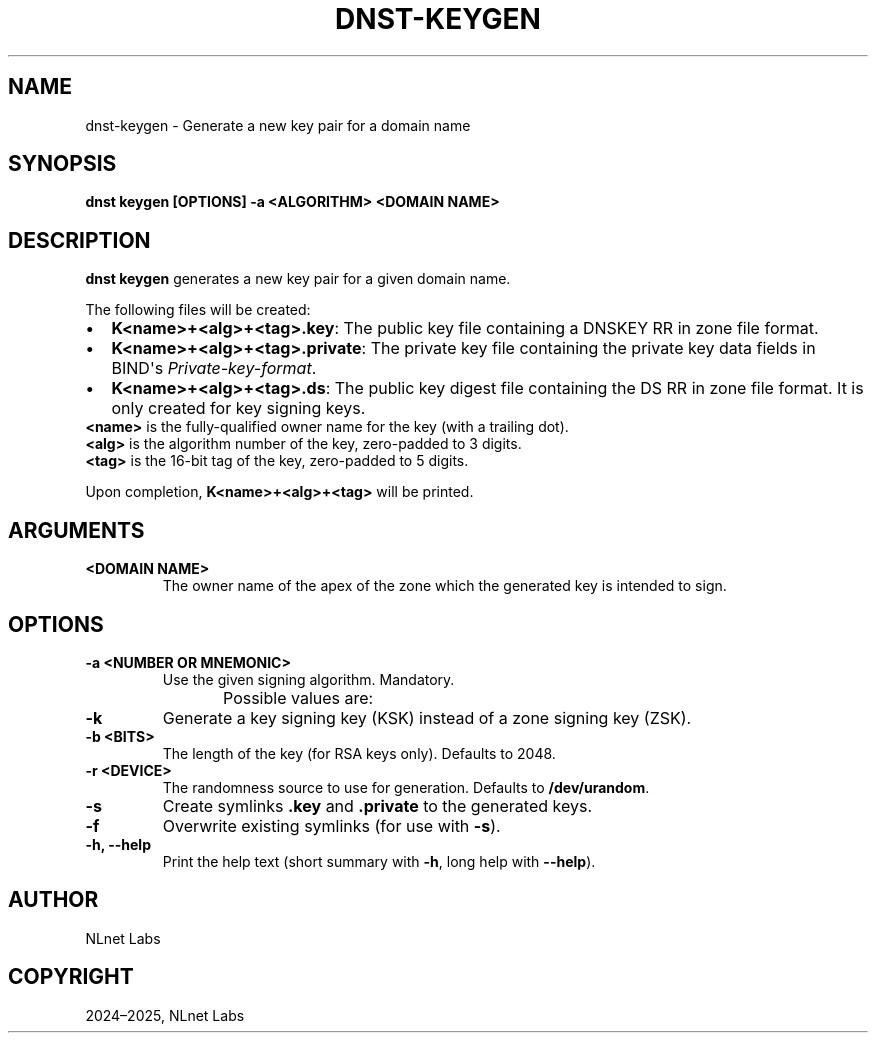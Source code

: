 '\" t
.\" Man page generated from reStructuredText.
.
.
.nr rst2man-indent-level 0
.
.de1 rstReportMargin
\\$1 \\n[an-margin]
level \\n[rst2man-indent-level]
level margin: \\n[rst2man-indent\\n[rst2man-indent-level]]
-
\\n[rst2man-indent0]
\\n[rst2man-indent1]
\\n[rst2man-indent2]
..
.de1 INDENT
.\" .rstReportMargin pre:
. RS \\$1
. nr rst2man-indent\\n[rst2man-indent-level] \\n[an-margin]
. nr rst2man-indent-level +1
.\" .rstReportMargin post:
..
.de UNINDENT
. RE
.\" indent \\n[an-margin]
.\" old: \\n[rst2man-indent\\n[rst2man-indent-level]]
.nr rst2man-indent-level -1
.\" new: \\n[rst2man-indent\\n[rst2man-indent-level]]
.in \\n[rst2man-indent\\n[rst2man-indent-level]]u
..
.TH "DNST-KEYGEN" "1" "Oct 03, 2025" "0.1.0-rc2" "dnst"
.SH NAME
dnst-keygen \- Generate a new key pair for a domain name
.SH SYNOPSIS
.sp
\fBdnst keygen\fP \fB[OPTIONS]\fP \fB\-a <ALGORITHM>\fP \fB<DOMAIN NAME>\fP
.SH DESCRIPTION
.sp
\fBdnst keygen\fP generates a new key pair for a given domain name.
.sp
The following files will be created:
.INDENT 0.0
.IP \(bu 2
\fBK<name>+<alg>+<tag>.key\fP: The public key file containing a DNSKEY RR in
zone file format.
.IP \(bu 2
\fBK<name>+<alg>+<tag>.private\fP: The private key file containing the private
key data fields in BIND\(aqs \fIPrivate\-key\-format\fP\&.
.IP \(bu 2
\fBK<name>+<alg>+<tag>.ds\fP: The public key digest file containing the DS RR
in zone file format. It is only created for key signing keys.
.UNINDENT
.nf
\fB<name>\fP is the fully\-qualified owner name for the key (with a trailing dot).
\fB<alg>\fP is the algorithm number of the key, zero\-padded to 3 digits.
\fB<tag>\fP is the 16\-bit tag of the key, zero\-padded to 5 digits.
.fi
.sp
.sp
Upon completion, \fBK<name>+<alg>+<tag>\fP will be printed.
.SH ARGUMENTS
.INDENT 0.0
.TP
.B <DOMAIN NAME>
The owner name of the apex of the zone which the generated key is
intended to sign.
.UNINDENT
.SH OPTIONS
.INDENT 0.0
.TP
.B \-a <NUMBER OR MNEMONIC>
Use the given signing algorithm. Mandatory.
.sp
Possible values are:
.TS
box center;
l|l|l.
T{
\fBMnemonic\fP
T}	T{
\fBNumber\fP
T}	T{
\fBDescription\fP
T}
_
T{
\fBlist\fP
T}	T{
T}	T{
List available algorithms
T}
_
T{
\fBRSASHA256\fP
T}	T{
8
T}	T{
RSA with SHA\-256
T}
_
T{
\fBECDSAP256SHA256\fP
T}	T{
13
T}	T{
ECDSA P\-256 with SHA\-256
T}
_
T{
\fBECDSAP384SHA384\fP
T}	T{
14
T}	T{
ECDSA P\-384 with SHA\-384
T}
_
T{
\fBED25519\fP
T}	T{
15
T}	T{
ED25519
T}
_
T{
\fBED448\fP
T}	T{
16
T}	T{
ED448
T}
.TE
.UNINDENT
.INDENT 0.0
.TP
.B \-k
Generate a key signing key (KSK) instead of a zone signing key (ZSK).
.UNINDENT
.INDENT 0.0
.TP
.B \-b <BITS>
The length of the key (for RSA keys only). Defaults to 2048.
.UNINDENT
.INDENT 0.0
.TP
.B \-r <DEVICE>
The randomness source to use for generation. Defaults to \fB/dev/urandom\fP\&.
.UNINDENT
.INDENT 0.0
.TP
.B \-s
Create symlinks \fB\&.key\fP and \fB\&.private\fP to the generated keys.
.UNINDENT
.INDENT 0.0
.TP
.B \-f
Overwrite existing symlinks (for use with \fB\-s\fP).
.UNINDENT
.INDENT 0.0
.TP
.B \-h, \-\-help
Print the help text (short summary with \fB\-h\fP, long help with
\fB\-\-help\fP).
.UNINDENT
.SH AUTHOR
NLnet Labs
.SH COPYRIGHT
2024–2025, NLnet Labs
.\" Generated by docutils manpage writer.
.
